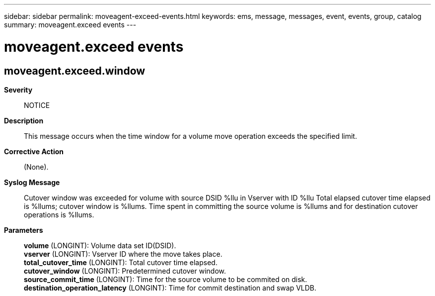 ---
sidebar: sidebar
permalink: moveagent-exceed-events.html
keywords: ems, message, messages, event, events, group, catalog
summary: moveagent.exceed events
---

= moveagent.exceed events
:toclevels: 1
:hardbreaks:
:nofooter:
:icons: font
:linkattrs:
:imagesdir: ./media/

== moveagent.exceed.window
*Severity*::
NOTICE
*Description*::
This message occurs when the time window for a volume move operation exceeds the specified limit.
*Corrective Action*::
(None).
*Syslog Message*::
Cutover window was exceeded for volume with source DSID %llu in Vserver with ID %llu Total elapsed cutover time elapsed is %llums; cutover window is %llums. Time spent in committing the source volume is %llums and for destination cutover operations is %llums.
*Parameters*::
*volume* (LONGINT): Volume data set ID(DSID).
*vserver* (LONGINT): Vserver ID where the move takes place.
*total_cutover_time* (LONGINT): Total cutover time elapsed.
*cutover_window* (LONGINT): Predetermined cutover window.
*source_commit_time* (LONGINT): Time for the source volume to be commited on disk.
*destination_operation_latency* (LONGINT): Time for commit destination and swap VLDB.
